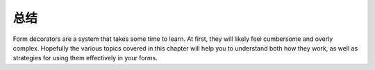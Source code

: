 .. _learning.form.decorators.conclusion:

总结
==========

Form decorators are a system that takes some time to learn. At first, they will likely feel cumbersome and overly
complex. Hopefully the various topics covered in this chapter will help you to understand both how they work, as
well as strategies for using them effectively in your forms.



